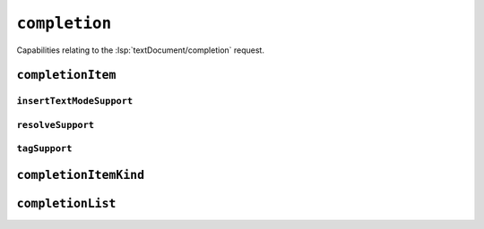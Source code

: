 ``completion``
==============

Capabilities relating to the :lsp:`textDocument/completion` request.

.. default-domain:: capabilities

.. bool-table:: text_document.completion.dynamic_registration

.. bool-table:: text_document.completion.context_support

.. values-table:: text_document.completion.insert_text_mode

``completionItem``
------------------

.. bool-table:: text_document.completion.completion_item.snippet_support

.. bool-table:: text_document.completion.completion_item.commit_characters_support

.. values-table:: text_document.completion.completion_item.documentation_format
   :value-set: MarkupKind

.. bool-table:: text_document.completion.completion_item.deprecated_support

.. bool-table:: text_document.completion.completion_item.preselect_support

.. bool-table:: text_document.completion.completion_item.insert_replace_support

.. bool-table:: text_document.completion.completion_item.label_details_support

``insertTextModeSupport``
^^^^^^^^^^^^^^^^^^^^^^^^^

.. values-table:: text_document.completion.completion_item.insert_text_mode_support.value_set
   :value-set: InsertTextMode

``resolveSupport``
^^^^^^^^^^^^^^^^^^

.. values-table:: text_document.completion.completion_item.resolve_support.properties


``tagSupport``
^^^^^^^^^^^^^^

.. values-table:: text_document.completion.completion_item.tag_support.value_set
   :value-set: CompletionItemTag


``completionItemKind``
----------------------

.. values-table:: text_document.completion.completion_item_kind.value_set
   :value-set: CompletionItemKind

``completionList``
------------------

.. values-table:: text_document.completion.completion_list.item_defaults
